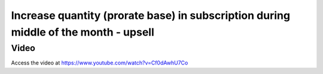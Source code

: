 .. _upsell_in_subscription:

.. meta::
   :description: Increase quantity (prorate base) in subscription during middle of the month - Upsell
   :keywords: Subscription, Upsell, Prorate Base

.. index::
   single: Increase quantity (prorate base) in subscription

====================================================================================
Increase quantity (prorate base) in subscription during middle of the month - upsell
====================================================================================

Video
-----
Access the video at https://www.youtube.com/watch?v=Cf0dAwhU7Co

.. raw:: html

    <div style="position: relative; padding-bottom: 56.25%; height: 0; overflow: hidden; max-width: 100%; height: auto;">
        <iframe src="https://www.youtube.com/embed/Cf0dAwhU7Co" frameborder="0" allowfullscreen style="position: absolute; top: 0; left: 0; width: 700px; height: 385px;"></iframe>
    </div>
